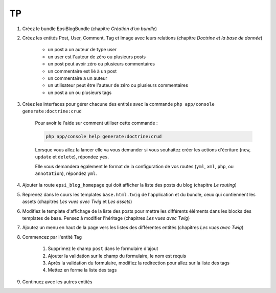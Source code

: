 ##
TP
##

#. Créez le bundle EpsiBlogBundle (chapitre *Création d’un bundle*)
#. Créez les entités Post, User, Comment, Tag et Image avec leurs relations (chapitre *Doctrine et la base de donnée*)
    
    * un post a un auteur de type user
    * un user est l'auteur de zéro ou plusieurs posts
    * un post peut avoir zéro ou plusieurs commentaires
    * un commentaire est lié à un post
    * un commentaire a un auteur
    * un utilisateur peut être l'auteur de zéro ou plusieurs commentaires
    * un post a un ou plusieurs tags

#. Créez les interfaces pour gérer chacune des entités avec la commande ``php app/console generate:doctrine:crud``
    
    Pour avoir le l'aide sur comment utiliser cette commande :

    .. code-block:: bash

        php app/console help generate:doctrine:crud

    Lorsque vous allez la lancer elle va vous demander si vous souhaitez créer les actions d'écriture (``new``, ``update`` et ``delete``), répondez ``yes``.

    Elle vous demandera également le format de la configuration de vos routes (``yml``, ``xml``, ``php``, ou ``annotation``), répondez ``yml``.

#. Ajouter la route ``epsi_blog_homepage`` qui doit afficher la liste des posts du blog (chapitre *Le routing*)
#. Reprenez dans le cours les templates ``base.html.twig`` de l'application et du bundle, ceux qui contiennent les assets (chapitres *Les vues avec Twig* et *Les assets*)
#. Modifiez le template d'affichage de la liste des posts pour mettre les différents éléments dans les blocks des templates de base. Pensez à modifier l'héritage  (chapitres *Les vues avec Twig*)
#. Ajoutez un menu en haut de la page vers les listes des différentes entités (chapitres *Les vues avec Twig*)
#. Commencez par l'entité Tag

    #. Supprimez le champ ``post`` dans le formulaire d'ajout
    #. Ajouter la validation sur le champ du formulaire, le nom est requis
    #. Après la validation du formulaire, modifiez la redirection pour allez sur la liste des tags
    #. Mettez en forme la liste des tags 

#. Continuez avec les autres entités